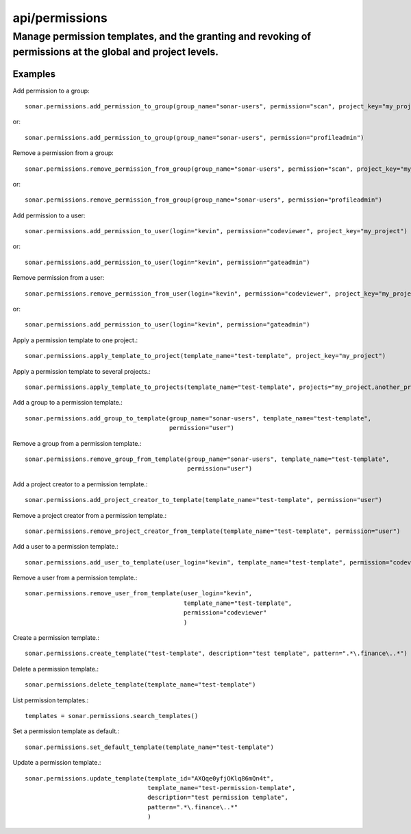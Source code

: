 ===============
api/permissions
===============

Manage permission templates, and the granting and revoking of permissions at the global and project levels.
___________________________________________________________________________________________________________

Examples
--------

Add permission to a group::

    sonar.permissions.add_permission_to_group(group_name="sonar-users", permission="scan", project_key="my_project")

or::

    sonar.permissions.add_permission_to_group(group_name="sonar-users", permission="profileadmin")

Remove a permission from a group::

    sonar.permissions.remove_permission_from_group(group_name="sonar-users", permission="scan", project_key="my_project")

or::

    sonar.permissions.remove_permission_from_group(group_name="sonar-users", permission="profileadmin")

Add permission to a user::

    sonar.permissions.add_permission_to_user(login="kevin", permission="codeviewer", project_key="my_project")

or::

    sonar.permissions.add_permission_to_user(login="kevin", permission="gateadmin")

Remove permission from a user::

    sonar.permissions.remove_permission_from_user(login="kevin", permission="codeviewer", project_key="my_project")

or::

    sonar.permissions.add_permission_to_user(login="kevin", permission="gateadmin")

Apply a permission template to one project.::

    sonar.permissions.apply_template_to_project(template_name="test-template", project_key="my_project")

Apply a permission template to several projects.::

    sonar.permissions.apply_template_to_projects(template_name="test-template", projects="my_project,another_project")

Add a group to a permission template.::

    sonar.permissions.add_group_to_template(group_name="sonar-users", template_name="test-template",
                                            permission="user")

Remove a group from a permission template.::

    sonar.permissions.remove_group_from_template(group_name="sonar-users", template_name="test-template",
                                                 permission="user")

Add a project creator to a permission template.::

    sonar.permissions.add_project_creator_to_template(template_name="test-template", permission="user")

Remove a project creator from a permission template.::

    sonar.permissions.remove_project_creator_from_template(template_name="test-template", permission="user")

Add a user to a permission template.::

    sonar.permissions.add_user_to_template(user_login="kevin", template_name="test-template", permission="codeviewer")

Remove a user from a permission template.::

    sonar.permissions.remove_user_from_template(user_login="kevin",
                                                template_name="test-template",
                                                permission="codeviewer"
                                                )

Create a permission template.::

    sonar.permissions.create_template("test-template", description="test template", pattern=".*\.finance\..*")

Delete a permission template.::

    sonar.permissions.delete_template(template_name="test-template")

List permission templates.::

    templates = sonar.permissions.search_templates()

Set a permission template as default.::

    sonar.permissions.set_default_template(template_name="test-template")

Update a permission template.::

    sonar.permissions.update_template(template_id="AXQqe0yfjOKlq86mQn4t",
                                      template_name="test-permission-template",
                                      description="test permission template",
                                      pattern=".*\.finance\..*"
                                      )

